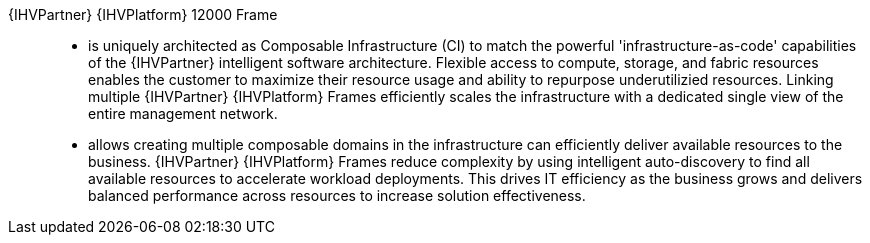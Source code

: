 
{IHVPartner} {IHVPlatform} 12000 Frame::
* is uniquely architected as Composable Infrastructure (CI) to match the powerful 'infrastructure-as-code' capabilities of the {IHVPartner} intelligent software architecture. Flexible access to compute, storage, and fabric resources enables the customer to maximize their resource usage and ability to repurpose underutilizied resources. Linking multiple {IHVPartner} {IHVPlatform} Frames efficiently scales the infrastructure with a dedicated single view of the entire management network.
* allows creating multiple composable domains in the infrastructure can efficiently deliver available resources to the business. {IHVPartner} {IHVPlatform} Frames reduce complexity by using intelligent auto-discovery to find all available resources to accelerate workload deployments. This drives IT efficiency as the business grows and delivers balanced performance across resources to increase solution effectiveness.

